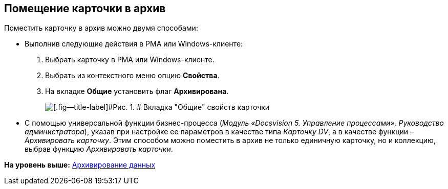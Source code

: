 [[ariaid-title1]]
== Помещение карточки в архив

Поместить карточку в архив можно двумя способами:

* Выполнив следующие действия в РМА или Windows-клиенте:
. Выбрать карточку в РМА или Windows-клиенте.
. Выбрать из контекстного меню опцию [.keyword]*Свойства*.
. На вкладке [.keyword]*Общие* установить флаг [.ph .uicontrol]*Архивирована*.
+
image::img/Archive_Placing_and_Removing_Card.png[[.fig--title-label]#Рис. 1. # Вкладка "Общие" свойств карточки]
* С помощью универсальной функции бизнес-процесса ([.ph]#[.dfn .term]_Модуль «Docsvision 5. Управление процессами». Руководство администратора_#), указав при настройке ее параметров в качестве типа [.keyword .parmname]_Карточку DV_, а в качестве функции – [.keyword .parmname]_Архивировать карточку_. Этим способом можно поместить в архив не только единичную карточку, но и коллекцию, выбрав функцию [.keyword .parmname]_Архивировать карточки_.

*На уровень выше:* xref:../topics/Archiving_Data.adoc[Архивирование данных]
